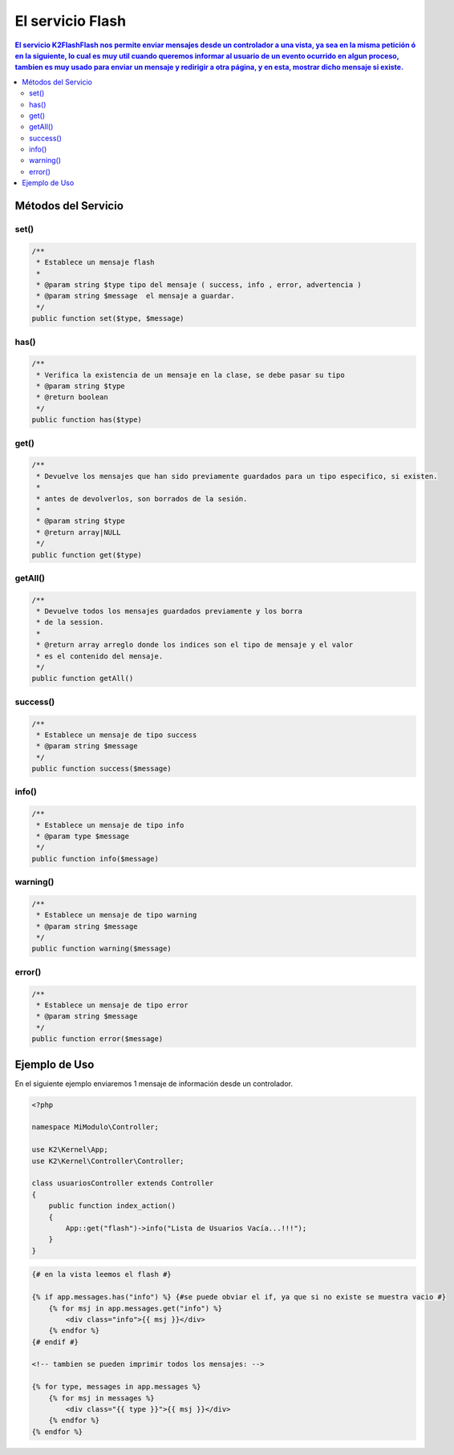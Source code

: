 El servicio Flash
==================

.. contents:: El servicio K2\Flash\Flash nos permite enviar mensajes desde un controlador a una vista, ya sea en la misma petición ó en la siguiente, lo cual es muy util cuando queremos informar al usuario de un evento ocurrido en algun proceso, tambien es muy usado para enviar un mensaje y redirigir a otra página, y en esta, mostrar dicho mensaje si existe.

Métodos del Servicio
--------------------

set()
____
.. code-block:: php

    /**
     * Establece un mensaje flash
     * 
     * @param string $type tipo del mensaje ( success, info , error, advertencia )
     * @param string $message  el mensaje a guardar.
     */
    public function set($type, $message)

has()
____
.. code-block:: php

    /**
     * Verifica la existencia de un mensaje en la clase, se debe pasar su tipo
     * @param string $type
     * @return boolean 
     */
    public function has($type)

get()
____
.. code-block:: php

    /**
     * Devuelve los mensajes que han sido previamente guardados para un tipo especifico, si existen.
     * 
     * antes de devolverlos, son borrados de la sesión.
     * 
     * @param string $type
     * @return array|NULL 
     */
    public function get($type)

getAll()
_______
.. code-block:: php

    /**
     * Devuelve todos los mensajes guardados previamente y los borra
     * de la session.
     * 
     * @return array arreglo donde los indices son el tipo de mensaje y el valor
     * es el contenido del mensaje. 
     */
    public function getAll()

success()
________
.. code-block:: php

    /**
     * Establece un mensaje de tipo success
     * @param string $message 
     */
    public function success($message)

info()
_____
.. code-block:: php

    /**
     * Establece un mensaje de tipo info
     * @param type $message 
     */
    public function info($message)

warning()
________
.. code-block:: php
    
    /**
     * Establece un mensaje de tipo warning
     * @param string $message 
     */
    public function warning($message)

error()
______
.. code-block:: php

    /**
     * Establece un mensaje de tipo error
     * @param string $message 
     */
    public function error($message)

Ejemplo de Uso
--------------

En el siguiente ejemplo enviaremos 1 mensaje de información desde un controlador.

.. code-block:: php

    <?php

    namespace MiModulo\Controller;

    use K2\Kernel\App;
    use K2\Kernel\Controller\Controller;

    class usuariosController extends Controller
    {
        public function index_action()
        {
            App::get("flash")->info("Lista de Usuarios Vacía...!!!");
        }
    }

.. code-block:: html+jinja

    {# en la vista leemos el flash #}

    {% if app.messages.has("info") %} {#se puede obviar el if, ya que si no existe se muestra vacio #}
        {% for msj in app.messages.get("info") %}
            <div class="info">{{ msj }}</div>
        {% endfor %}
    {# endif #}

    <!-- tambien se pueden imprimir todos los mensajes: -->

    {% for type, messages in app.messages %}
        {% for msj in messages %}
            <div class="{{ type }}">{{ msj }}</div>
        {% endfor %}
    {% endfor %}
